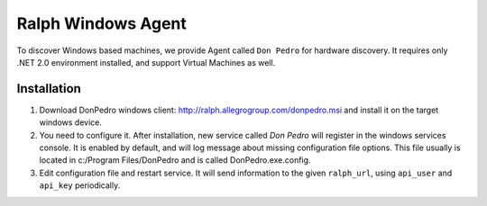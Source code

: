 ===================
Ralph Windows Agent
===================

To discover Windows based machines, we provide Agent called ``Don Pedro`` for hardware discovery. It requires only .NET 2.0 environment installed, and support Virtual Machines as well.

Installation
------------

1. Download DonPedro windows client: http://ralph.allegrogroup.com/donpedro.msi and install it on the target windows device.
2. You need to configure it. After installation, new service called `Don Pedro` will register in the windows services console. It is enabled by default, and will log message about missing configuration file options. This file usually is located in  c:/Program Files/DonPedro and is called DonPedro.exe.config.
3. Edit configuration file and restart service. It will send information to the given ``ralph_url``, using ``api_user`` and ``api_key`` periodically.
